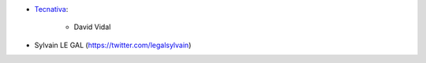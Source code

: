 * `Tecnativa <https://www.tecnativa.com>`_:

    * David Vidal

* Sylvain LE GAL (https://twitter.com/legalsylvain)
